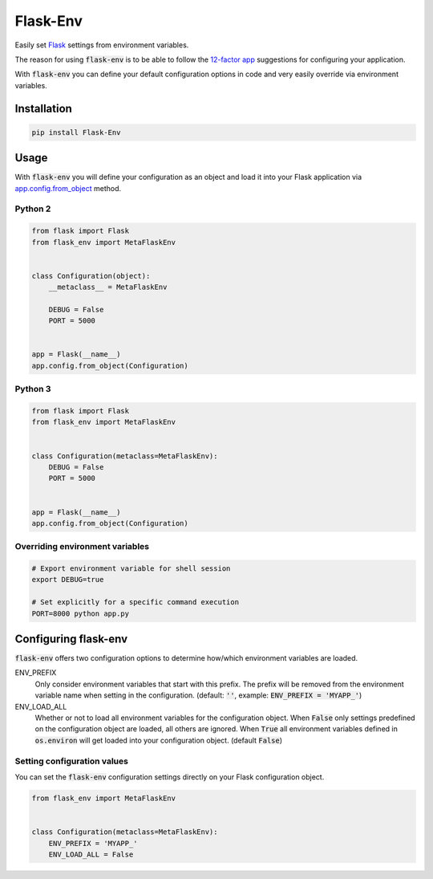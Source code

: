 Flask-Env
=========

.. image:: https://badge.fury.io/py/Flask-Env.svg
    :target: https://badge.fury.io/py/Flask-Env
.. image:: https://travis-ci.org/brettlangdon/flask-env.svg?branch=master
    :target: https://travis-ci.org/brettlangdon/flask-env

Easily set `Flask <http://flask.pocoo.org/>`_ settings from environment variables.

The reason for using :code:`flask-env` is to be able to follow the `12-factor app <http://12factor.net/>`_ suggestions for configuring your application.

With :code:`flask-env` you can define your default configuration options in code and very easily override via environment variables.


Installation
~~~~~~~~~~~~

.. code:: bash

   pip install Flask-Env


Usage
~~~~~

With :code:`flask-env` you will define your configuration as an object and load it into your Flask application via `app.config.from_object <http://flask.pocoo.org/docs/0.11/api/#flask.Config.from_object>`_ method.

Python 2
--------

.. code:: python

   from flask import Flask
   from flask_env import MetaFlaskEnv


   class Configuration(object):
       __metaclass__ = MetaFlaskEnv

       DEBUG = False
       PORT = 5000


   app = Flask(__name__)
   app.config.from_object(Configuration)


Python 3
--------

.. code:: python

   from flask import Flask
   from flask_env import MetaFlaskEnv


   class Configuration(metaclass=MetaFlaskEnv):
       DEBUG = False
       PORT = 5000


   app = Flask(__name__)
   app.config.from_object(Configuration)


Overriding environment variables
--------------------------------

.. code:: bash

    # Export environment variable for shell session
    export DEBUG=true

    # Set explicitly for a specific command execution
    PORT=8000 python app.py


Configuring flask-env
~~~~~~~~~~~~~~~~~~~~~

:code:`flask-env` offers two configuration options to determine how/which environment variables are loaded.

ENV_PREFIX
  Only consider environment variables that start with this prefix.
  The prefix will be removed from the environment variable name when setting in the configuration.
  (default: :code:`''`, example: :code:`ENV_PREFIX = 'MYAPP_'`)

ENV_LOAD_ALL
  Whether or not to load all environment variables for the configuration object.
  When :code:`False` only settings predefined on the configuration object are loaded, all others are ignored.
  When :code:`True` all environment variables defined in :code:`os.environ` will get loaded into your configuration object.
  (default :code:`False`)


Setting configuration values
----------------------------

You can set the :code:`flask-env` configuration settings directly on your Flask configuration object.

.. code:: python

   from flask_env import MetaFlaskEnv


   class Configuration(metaclass=MetaFlaskEnv):
       ENV_PREFIX = 'MYAPP_'
       ENV_LOAD_ALL = False
